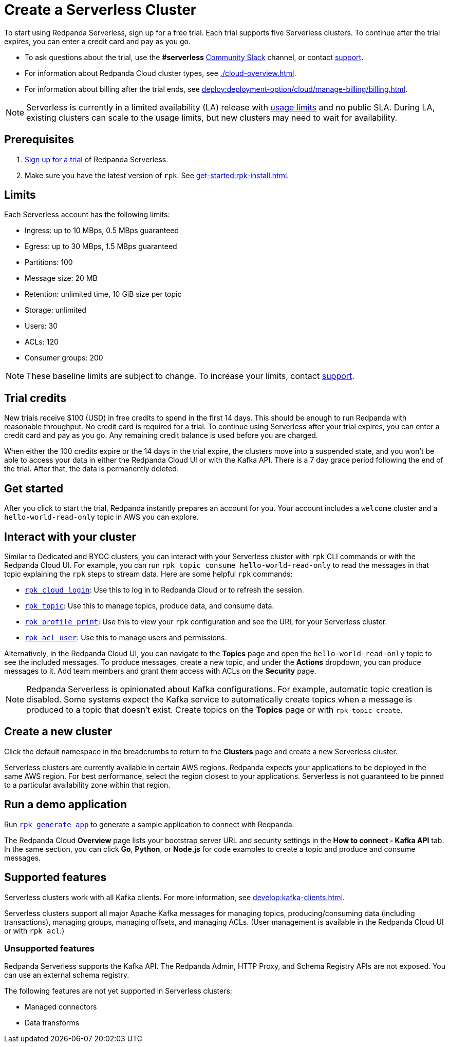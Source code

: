 = Create a Serverless Cluster
:description: Learn how to create a Serverless cluster.
:page-cloud: true
:page-categories: Deployment

To start using Redpanda Serverless, sign up for a free trial. Each trial supports five Serverless clusters. To continue after the trial expires, you can enter a credit card and pay as you go. 

* To ask questions about the trial, use the *#serverless* https://redpandacommunity.slack.com/[Community Slack^] channel, or contact https://support.redpanda.com/hc/en-us/requests/new[support^].
* For information about Redpanda Cloud cluster types, see xref:./cloud-overview.adoc[].
* For information about billing after the trial ends, see xref:deploy:deployment-option/cloud/manage-billing/billing.adoc[].

NOTE: Serverless is currently in a limited availability (LA) release with xref:deploy:deployment-option/cloud/serverless.adoc#limits[usage limits] and no public SLA. During LA, existing clusters can scale to the usage limits, but new clusters may need to wait for availability.

== Prerequisites

. https://redpanda.com/try-redpanda/cloud-trial#serverless-trial[Sign up for a trial^] of Redpanda Serverless. 

. Make sure you have the latest version of `rpk`. See xref:get-started:rpk-install.adoc[].

== Limits

Each Serverless account has the following limits:

* Ingress: up to 10 MBps, 0.5 MBps guaranteed
* Egress: up to 30 MBps, 1.5 MBps guaranteed
* Partitions: 100
* Message size: 20 MB
* Retention: unlimited time, 10 GiB size per topic
* Storage: unlimited
* Users: 30
* ACLs: 120
* Consumer groups: 200

[NOTE]
====
These baseline limits are subject to change. To increase your limits, contact https://support.redpanda.com/hc/en-us/requests/new[support^]. 
====

== Trial credits

New trials receive $100 (USD) in free credits to spend in the first 14 days. This should be enough to run Redpanda with reasonable throughput. No credit card is required for a trial. To continue using Serverless after your trial expires, you can enter a credit card and pay as you go. Any remaining credit balance is used before you are charged. 

When either the 100 credits expire or the 14 days in the trial expire, the clusters move into a suspended state, and you won't be able to access your data in either the Redpanda Cloud UI or with the Kafka API. There is a 7 day grace period following the end of the trial. After that, the data is permanently deleted. 

== Get started

After you click to start the trial, Redpanda instantly prepares an account for you. Your account includes a `welcome` cluster and a `hello-world-read-only` topic in AWS you can explore. 

== Interact with your cluster

Similar to Dedicated and BYOC clusters, you can interact with your Serverless cluster with `rpk` CLI commands or with the Redpanda Cloud UI. For example, you can run `rpk topic consume hello-world-read-only` to read the messages in that topic explaining the `rpk` steps to stream data. Here are some helpful `rpk` commands:

* xref:reference:rpk/rpk-cloud/rpk-cloud-login.adoc[`rpk cloud login`]: Use this to log in to Redpanda Cloud or to refresh the session.
* xref:reference:rpk/rpk-topic.adoc[`rpk topic`]: Use this to manage topics, produce data, and consume data. 
* xref:reference:rpk/rpk-profile/rpk-profile-print.adoc[`rpk profile print`]: Use this to view your `rpk` configuration and see the URL for your Serverless cluster.
* xref:reference:rpk/rpk-acl/rpk-acl-user.adoc[`rpk acl user`]: Use this to manage users and permissions. 

Alternatively, in the Redpanda Cloud UI, you can navigate to the *Topics* page and open the `hello-world-read-only` topic to see the included messages. To produce messages, create a new topic, and under the *Actions* dropdown, you can produce messages to it. Add team members and grant them access with ACLs on the *Security* page. 

NOTE: Redpanda Serverless is opinionated about Kafka configurations. For example, automatic topic creation is disabled. Some systems expect the Kafka service to automatically create topics when a message is produced to a topic that doesn't exist. Create topics on the *Topics* page or with `rpk topic create`.

== Create a new cluster

Click the default namespace in the breadcrumbs to return to the *Clusters* page and create a new Serverless cluster. 

Serverless clusters are currently available in certain AWS regions. Redpanda expects your applications to be deployed in the same AWS region. For best performance, select the region closest to your applications. Serverless is not guaranteed to be pinned to a particular availability zone within that region.

== Run a demo application

Run xref:reference:rpk/rpk-generate/rpk-generate-app.adoc[`rpk generate app`] to generate a sample application to connect with Redpanda. 

The Redpanda Cloud *Overview* page lists your bootstrap server URL and security settings in the *How to connect - Kafka API* tab. In the same section, you can click *Go*, *Python*, or *Node.js* for code examples to create a topic and produce and consume messages. 

== Supported features

Serverless clusters work with all Kafka clients. For more information, see xref:develop:kafka-clients.adoc[].

Serverless clusters support all major Apache Kafka messages for managing topics, producing/consuming data (including transactions), managing groups, managing offsets, and managing ACLs. (User management is available in the Redpanda Cloud UI or with `rpk acl`.) 

=== Unsupported features

Redpanda Serverless supports the Kafka API. The Redpanda Admin, HTTP Proxy, and Schema Registry APIs are not exposed. You can use an external schema registry. 

The following features are not yet supported in Serverless clusters: 

* Managed connectors
* Data transforms
